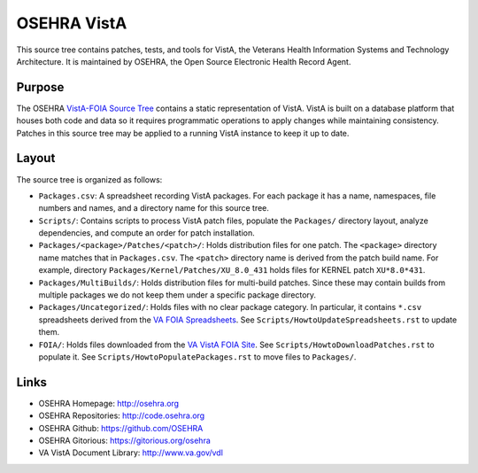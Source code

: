 .. title: OSEHRA VistA

============
OSEHRA VistA
============

This source tree contains patches, tests, and tools for VistA, the Veterans
Health Information Systems and Technology Architecture.  It is maintained by
OSEHRA, the Open Source Electronic Health Record Agent.

-------
Purpose
-------

The OSEHRA `VistA-FOIA Source Tree`_ contains a static representation of VistA.
VistA is built on a database platform that houses both code and data so it
requires programmatic operations to apply changes while maintaining consistency.
Patches in this source tree may be applied to a running VistA instance to keep
it up to date.

------
Layout
------

The source tree is organized as follows:

* ``Packages.csv``: A spreadsheet recording VistA packages.  For each
  package it has a name, namespaces, file numbers and names, and a
  directory name for this source tree.

* ``Scripts/``: Contains scripts to process VistA patch files, populate
  the ``Packages/`` directory layout, analyze dependencies, and compute
  an order for patch installation.

* ``Packages/<package>/Patches/<patch>/``: Holds distribution files for one patch.
  The ``<package>`` directory name matches that in ``Packages.csv``.
  The ``<patch>`` directory name is derived from the patch build name.
  For example, directory ``Packages/Kernel/Patches/XU_8.0_431`` holds files for
  KERNEL patch ``XU*8.0*431``.

* ``Packages/MultiBuilds/``: Holds distribution files for multi-build patches.
  Since these may contain builds from multiple packages we do not keep them
  under a specific package directory.

* ``Packages/Uncategorized/``: Holds files with no clear package category.
  In particular, it contains ``*.csv`` spreadsheets derived from the
  `VA FOIA Spreadsheets`_.  See ``Scripts/HowtoUpdateSpreadsheets.rst``
  to update them.

* ``FOIA/``: Holds files downloaded from the `VA VistA FOIA Site`_.
  See ``Scripts/HowtoDownloadPatches.rst`` to populate it.
  See ``Scripts/HowtoPopulatePackages.rst`` to move files to ``Packages/``.

-----
Links
-----

* OSEHRA Homepage: http://osehra.org
* OSEHRA Repositories: http://code.osehra.org
* OSEHRA Github: https://github.com/OSEHRA
* OSEHRA Gitorious: https://gitorious.org/osehra
* VA VistA Document Library: http://www.va.gov/vdl

.. _`VA VistA FOIA Site`: https://downloads.va.gov/files/FOIA
.. _`VA FOIA Spreadsheets`: https://downloads.va.gov/files/FOIA/Software/DBA_VistA_FOIA_System_Files
.. _`VistA-FOIA Source Tree`: http://code.osehra.org/VistA-FOIA.git
